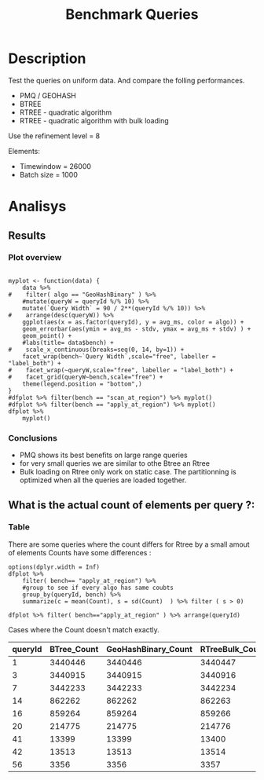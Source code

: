 # -*- org-export-babel-evaluate: t; -*-
#+TITLE: Benchmark Queries 
#+LANGUAGE: en 
#+STARTUP: indent
#+STARTUP: logdrawer hideblocks
#+SEQ_TODO: TODO INPROGRESS(i) | DONE DEFERRED(@) CANCELED(@)
#+TAGS: @JULIO(J)
#+TAGS: IMPORTANT(i) TEST(t) DEPRECATED(d) noexport(n) ignore(n) export(e)
#+CATEGORY: exp
#+OPTIONS: ^:{} todo:nil H:4 toc:nil tags:nil
#+PROPERTY: header-args :cache no :eval no-export 


* TODO Description                                                   :export:

Test the queries on uniform data. 
And compare the folling performances.

- PMQ / GEOHASH
- BTREE 
- RTREE - quadratic algorithm 
- RTREE - quadratic algorithm with bulk loading

Use the refinement level = 8 

Elements:
- Timewindow = 26000
- Batch size = 1000

** Standalone script                                              :noexport:
To generate the results outside emacs and orgmode you can use the standalone scripts, generated from the tangled source blocks in this file

- parse.sh : parse the results to CSV
- plotResults.R : generate the plots 
  

* TODO Experiment Script
** DONE Initial Setup 

#+begin_src sh :results value :exports both
expId=$(basename $(pwd))
echo $expId
#+end_src

#+NAME: expId
#+RESULTS:
: exp20170915143003

Set up git branch
#+begin_src sh :results output :exports both
git checkout master
#+end_src

#+RESULTS:
: M	LabBook.org

Create EXP branch
#+begin_src sh :results output :exports both :var expId=expId
git checkout -b $expId
#+end_src

#+RESULTS:
: M	LabBook.org

Commit branch
#+begin_src sh :results output :exports both :var expId=expId
git status .
git add exp.org
git commit -m "Initial commit for $expId"
#+end_src

#+RESULTS:
#+begin_example
On branch exp20170915143003
Untracked files:
  (use "git add <file>..." to include in what will be committed)

	.#exp.org
	exp.org
	parse.sh
	plotResults.R
	run.sh

nothing added to commit but untracked files present (use "git add" to track)
[exp20170915143003 1cf746f] Initial commit for exp20170915143003
 1 file changed, 775 insertions(+)
 create mode 100644 data/cicero/exp20170915143003/exp.org
#+end_example

#+begin_src sh :results output :exports both :var expId=expId
git la -3 
#+end_src

#+RESULTS:
: * 1cf746f (HEAD -> exp20170915143003) Initial commit for exp20170915143003
: | * e4b0e35 (origin/exp20170914091842, exp20170914091842) Report exporte in .rst format (preview in bitbucket)
: | * a4a4bba Analysis bench insertions and removals

** DONE Export run script 

Use C-u C-c C-v t to tangle this script 
#+begin_src sh :results output :exports both :tangle run.sh :shebang #!/bin/bash :eval never :var expId=expId
set -e
# Any subsequent(*) commands which fail will cause the shell script to exit immediately
echo $(hostname) 

##########################################################
### SETUP THIS VARIABLES

BUILDIR=~/Projects/pmq/build-release
PMABUILD_DIR=~/Projects/hppsimulations/build-release
DATADIR=$(pwd)
# workaround as :var arguments are not been correctly tangled by my orgmode
#expId=$(basename $(pwd) | sed 's/exp//g')
expId=$(basename $(pwd))
TMPDIR=/dev/shm/$expId

# generate output name
if [ $1 ] ; then 
    EXECID=$1
else
    EXECID=$(date +%s)
fi

#########################################################

mkdir -p $TMPDIR
#mkdir -p $DATADIR

# make pma
mkdir -p $PMABUILD_DIR
cd $PMABUILD_DIR
cmake -DCMAKE_BUILD_TYPE="Release" -DTWITTERVIS=OFF -DRHO_INIT=OFF ../pma_cd
make 

# make twitterVis
mkdir -p $BUILDIR
cd $BUILDIR 
cmake -DPMA_BUILD_DIR=$PMABUILD_DIR -DCMAKE_BUILD_TYPE="Release" ..
make

#get machine configuration
echo "" > $DATADIR/info.org
~/Projects/pmq/scripts/g5k_get_info.sh $DATADIR/info.org 

# EXECUTE BENCHMARK

#Continue execution even if one these fails
set +e 

#Run queries
#t=$((10**6))
t=26000
b=1000
#n=$(($t*$b))
ref=8
stdbuf -oL ./benchmarks/bench_queries_region -seed 123 -x 3 -rate ${b} -min_t ${t} -max_t ${t} -ref ${ref} -bf ../data/queriesLHS.csv >  ${TMPDIR}/bench_queries_region_random_${t}_${b}_${ref}_${EXECID}.log

set -e

cd $TMPDIR
tar -cvzf log_$EXECID.tgz *_$EXECID.log

cd $DATADIR
cp $TMPDIR/log_$EXECID.tgz .

git checkout $expId

git add info.org log_$EXECID.tgz run.sh 
git add -u
git commit -m "Finish execution $EXECID"
git push origin $expId
#+end_src 


** DONE Commit local changes
#+begin_src sh :results output :exports both
git status .
#+end_src

#+RESULTS:
#+begin_example
On branch exp20170915143003
Changes not staged for commit:
  (use "git add <file>..." to update what will be committed)
  (use "git checkout -- <file>..." to discard changes in working directory)

	modified:   exp.org

Untracked files:
  (use "git add <file>..." to include in what will be committed)

	.#exp.org
	parse.sh
	plotResults.R
	run.sh

no changes added to commit (use "git add" and/or "git commit -a")
#+end_example

#+begin_src sh :results output :exports both
git add run.sh exp.org
git commit -m "UPD: run.sh script"
#git commit --amend -m "UPD: run.sh script"
#+end_src

#+RESULTS:
: [exp20170915143003 33c9084] UPD: run.sh script
:  2 files changed, 90 insertions(+), 18 deletions(-)
:  create mode 100755 data/cicero/exp20170915143003/run.sh

Push to remote
#+begin_src sh :results output :exports both :var expId=expId
#git push bitbucket $expId
git push origin $expId
#+end_src

#+RESULTS:

** CANCELED Local Execution                                          :local:
:LOGBOOK:
- State "CANCELED"   from "TODO"       [2017-09-05 Ter 19:00]
:END:

#+begin_src sh :results output :exports both :session local :var expId=expId
cd ~/Projects/pmq/data/$(hostname)/$expId
runid=$(date +%s)
tmux new -d -s runExp "cd ~/Projects/pmq/data/$(hostname)/$expId; ./run.sh ${runid} &> run_${runid}"
git add run_$runid
echo $runid
#+end_src

Check process running
#+begin_src sh :results output :exports both :session remote
tmux ls
ps ux
#+end_src

** TODO Remote Execution                                            :remote:

*** Get new changes on remote                                      :remote:
#+begin_src sh :session remote :results output :exports both 
ssh -A cicero
#+end_src

#+RESULTS:
#+begin_example

Welcome to Ubuntu 16.04.3 LTS (GNU/Linux 4.4.0-92-generic x86_64)

 ,* Documentation:  https://help.ubuntu.com
 ,* Management:     https://landscape.canonical.com
 ,* Support:        https://ubuntu.com/advantage

44 packages can be updated.
4 updates are security updates.

,*** System restart required ***
Last login: Thu Sep 14 17:24:35 2017 from 143.54.13.218
#+end_example

Get the last script on the remote machine (require entering a password
for bitbucket)
#+begin_src sh :session remote :results output :exports both :var expId=expId
cd ~/Projects/pmq/
git config --add remote.origin.fetch refs/heads/$expId:refs/remotes/origin/$expId
git fetch origin $expId
git checkout $expId
git pull origin $expId
git log -1 | cat 
#+end_src

#+RESULTS:
#+begin_example

julio@cicero:~/Projects/pmq$ julio@cicero:~/Projects/pmq$ remote: Counting objects: 13, done.
(1/10)           remote: Compressing objects:  20% (2/10)           remote: Compressing objects:  30% (3/10)           remote: Compressing objects:  40% (4/10)           remote: Compressing objects:  50% (5/10)           remote: Compressing objects:  60% (6/10)           remote: Compressing objects:  70% (7/10)           remote: Compressing objects:  80% (8/10)           remote: Compressing objects:  90% (9/10)           remote: Compressing objects: 100% (10/10)           remote: Compressing objects: 100% (10/10), done.        
remote: Total 13 (delta 6), reused 0 (delta 0)
(1/13)   Unpacking objects:  15% (2/13)   Unpacking objects:  23% (3/13)   Unpacking objects:  30% (4/13)   Unpacking objects:  38% (5/13)   Unpacking objects:  46% (6/13)   Unpacking objects:  53% (7/13)   Unpacking objects:  61% (8/13)   Unpacking objects:  69% (9/13)   Unpacking objects:  76% (10/13)   Unpacking objects:  84% (11/13)   Unpacking objects:  92% (12/13)   Unpacking objects: 100% (13/13)   Unpacking objects: 100% (13/13), done.
From bitbucket.org:jtoss/pmq
FETCH_HEAD
origin/exp20170915143003
Branch exp20170915143003 set up to track remote branch exp20170915143003 from origin.
Switched to a new branch 'exp20170915143003'
From bitbucket.org:jtoss/pmq
FETCH_HEAD
Already up-to-date.
commit 33c9084e53b9bd302e928ff9226e970e7086ac4f
Date:   Fri Sep 15 14:40:11 2017 -0300

    UPD: run.sh script
#+end_example

Update PMA repository on exp machine
#+begin_src sh :session remote :results output :exports both :var expId=expId
cd ~/Projects/hppsimulations/
git pull origin PMA_2016
git log -1 | cat
#+end_src

#+RESULTS:
: 
: julio@cicero:~/Projects/hppsimulations$ From bitbucket.org:joaocomba/pma
: FETCH_HEAD
: Already up-to-date.
: commit 011775f5fdeaeeff330da7df39751d9c5323b570
: Date:   Mon Feb 13 12:20:46 2017 -0200
: 
:     Bugfix: corrected pointer casts

*** TODO Execute Remotely                                          :remote:

Opens ssh connection and a tmux session

#+begin_src sh :results output :exports both :session remote :var expId=expId
cd ~/Projects/pmq/data/cicero/$expId
runid=$(date +%s)
tmux new -d -s runExp "cd ~/Projects/pmq/data/cicero/$expId; ./run.sh ${runid} &> run_${runid}"
git add run_$runid
echo $runid
#+end_src

#+RESULTS:
: 
: julio@cicero:~/Projects/pmq/data/cicero/exp20170915143003$ julio@cicero:~/Projects/pmq/data/cicero/exp20170915143003$ julio@cicero:~/Projects/pmq/data/cicero/exp20170915143003$ julio@cicero:~/Projects/pmq/data/cicero/exp20170915143003$ 1505503014

Check process running
#+begin_src sh :results output :exports both :session remote
tmux ls
ps ux
#+end_src

#+RESULTS:
#+begin_example
runExp: 1 windows (created Fri Sep 15 16:16:54 2017) [80x23]
USER       PID %CPU %MEM    VSZ   RSS TTY      STAT START   TIME COMMAND
julio    24661  0.0  0.0  45248  4608 ?        Ss   14:39   0:00 /lib/systemd/sy
julio    24663  0.0  0.0 145364  2112 ?        S    14:39   0:00 (sd-pam)
julio    24713  0.0  0.0  97464  3332 ?        D    14:39   0:00 sshd: julio@pts
julio    24714  0.0  0.0  22688  5180 pts/8    Ss   14:39   0:00 -bash
julio    25332  0.0  0.0  29420  2904 ?        Ss   16:16   0:00 tmux new -d -s 
julio    25333  0.0  0.0  12532  3020 pts/9    Ss+  16:16   0:00 bash -c cd ~/Pr
julio    25335  0.0  0.0  12544  3024 pts/9    S+   16:16   0:00 /bin/bash ./run
julio    25561 87.6  0.9 542264 306924 pts/9   R+   16:16   0:02 ./benchmarks/be
julio    25563  0.0  0.0  37368  3316 pts/8    R+   16:16   0:00 ps ux
#+end_example

**** TODO Pull local 
#+begin_src sh :results output :exports both :var expId=expId
#git commit -a -m "wip"
git status
git pull origin $expId
#+end_src

#+RESULTS:
#+begin_example
On branch exp20170915143003
Changes not staged for commit:
  (use "git add <file>..." to update what will be committed)
  (use "git checkout -- <file>..." to discard changes in working directory)

	modified:   ../../../LabBook.org
	modified:   exp.org

Untracked files:
  (use "git add <file>..." to include in what will be committed)

	../../../LabBook.org.bkp
	../../../LabBook.org.orig
	../../../benchmarks/bench_insert_remove_count.cpp.orig
	../exp20170830124159/
	../exp20170904152622/
	../exp20170904153555/
	../exp20170914091842/
	.#exp.org
	bench_queries_region_random_26000_1000_8_1505497224.csv
	bench_queries_region_random_26000_1000_8_1505497224.log
	img/
	parse.sh
	plotResults.R
	../../../include/types.h.orig

no changes added to commit (use "git add" and/or "git commit -a")
Updating c084370..05add9e
Fast-forward
 data/cicero/exp20170915143003/info.org           |  76 +++++++++++------------
 data/cicero/exp20170915143003/log_1505503014.tgz | Bin 0 -> 38556 bytes
 data/cicero/exp20170915143003/run.sh             |   2 +-
 data/cicero/exp20170915143003/run_1505497224     |  11 ++++
 data/cicero/exp20170915143003/run_1505503014     |  44 +++++++++++++
 5 files changed, 94 insertions(+), 39 deletions(-)
 create mode 100644 data/cicero/exp20170915143003/log_1505503014.tgz
 create mode 100644 data/cicero/exp20170915143003/run_1505503014
#+end_example


* TODO Analisys
** DONE Generate csv files
:PROPERTIES: 
:HEADER-ARGS:sh: :tangle parse.sh :shebang #!/bin/bash
:END:      

List logFiles
#+begin_src sh :results table :exports both
ls -htl *tgz
#+end_src

#+RESULTS:
| -rw-rw-r-- | 1 | julio | julio | 38K | Set | 15 | 16:20 | log_1505503014.tgz |
| -rw-rw-r-- | 1 | julio | julio | 16K | Set | 15 | 14:42 | log_1505497224.tgz |

#+NAME: logFile
#+begin_src sh :results output :exports both 
tar xvzf log_1505503014.tgz
#+end_src

#+RESULTS: logFile
: bench_queries_region_random_26000_1000_8_1505503014.log

Create CSV using logFile 
#+begin_src sh :results output :exports both :var logFile=logFile[0]
#echo $logFile
echo $(basename -s .log $logFile ).csv
grep "; query ;" $logFile | sed "s/QueryBench//g" >  $(basename -s .log $logFile ).csv
#+end_src

#+NAME: csvFile
#+RESULTS:
: bench_queries_region_random_26000_1000_8_1505503014.csv

Create an director for images
#+begin_src sh :results output :exports both :tangle no
mkdir img
#+end_src

#+RESULTS:

** Results
:PROPERTIES: 
:HEADER-ARGS:R: :session *R* :tangle plotResults.R :shebang #!/usr/bin/env Rscript
:END:      
*** Prepare
Load the CSV into R
#+begin_src R :results output :exports both :var f=csvFile
library(tidyverse)

df <- f %>% read_delim(delim=";",trim_ws = TRUE, col_names = paste("V",c(1:11),sep="") )
df
#+end_src

#+RESULTS:
#+begin_example
Loading tidyverse: ggplot2
Loading tidyverse: tibble
Loading tidyverse: tidyr
Loading tidyverse: readr
Loading tidyverse: purrr
Loading tidyverse: dplyr
Conflicts with tidy packages ---------------------------------------------------
filter(): dplyr, stats
lag():    dplyr, stats
Parsed with column specification:
cols(
  V1 = col_character(),
  V2 = col_character(),
  V3 = col_integer(),
  V4 = col_logical(),
  V5 = col_integer(),
  V6 = col_character(),
  V7 = col_double(),
  V8 = col_character(),
  V9 = col_integer(),
  V10 = col_character(),
  V11 = col_integer()
)
Warning: 6400 parsing failures.
row # A tibble: 5 x 5 col     row   col   expected     actual expected   <int> <chr>      <chr>      <chr> actual 1     1  <NA> 11 columns 10 columns file 2     2  <NA> 11 columns 10 columns row 3     3  <NA> 11 columns 10 columns col 4     4  <NA> 11 columns 10 columns expected 5     5  <NA> 11 columns 10 columns actual # ... with 1 more variables: file <chr>
... ................. ... ................................... ........ ................................... ...... ................................... .... ................................... ... ................................... ... ................................... ........ ................................... ...... .......................................
See problems(...) for more details.

Warning message:
In rbind(names(probs), probs_f) :
  number of columns of result is not a multiple of vector length (arg 1)
# A tibble: 6,400 x 11
              V1    V2    V3    V4    V5             V6      V7
           <chr> <chr> <int> <lgl> <int>          <chr>   <dbl>
 1 GeoHashBinary query     0  TRUE 26000 scan_at_region 18.6587
 2 GeoHashBinary query     0  TRUE 26000 scan_at_region 18.7821
 3 GeoHashBinary query     0  TRUE 26000 scan_at_region 18.6673
 4 GeoHashBinary query     0  TRUE 26000 scan_at_region 18.6728
 5 GeoHashBinary query     0  TRUE 26000 scan_at_region 18.6935
 6 GeoHashBinary query     0  TRUE 26000 scan_at_region 18.7203
 7 GeoHashBinary query     0  TRUE 26000 scan_at_region 18.6842
 8 GeoHashBinary query     0  TRUE 26000 scan_at_region 18.6659
 9 GeoHashBinary query     0  TRUE 26000 scan_at_region 18.6754
10 GeoHashBinary query     0  TRUE 26000 scan_at_region 18.6662
# ... with 6,390 more rows, and 4 more variables: V8 <chr>, V9 <int>,
#   V10 <chr>, V11 <int>
#+end_example

Remove useless columns
#+begin_src R :results output :exports both :session 
names(df) <- c("algo" , "V2" , "queryId", "V4", "V5", "bench" , "ms" , "V8", "Refine","V10","Count")

df <- select(df, -V2, -V4, -V5, -V8, -V10)
df
#+end_src

#+RESULTS:
#+begin_example
# A tibble: 6,400 x 6
            algo queryId          bench      ms Refine Count
           <chr>   <int>          <chr>   <dbl>  <int> <int>
 1 GeoHashBinary       0 scan_at_region 18.6587    482    NA
 2 GeoHashBinary       0 scan_at_region 18.7821    482    NA
 3 GeoHashBinary       0 scan_at_region 18.6673    482    NA
 4 GeoHashBinary       0 scan_at_region 18.6728    482    NA
 5 GeoHashBinary       0 scan_at_region 18.6935    482    NA
 6 GeoHashBinary       0 scan_at_region 18.7203    482    NA
 7 GeoHashBinary       0 scan_at_region 18.6842    482    NA
 8 GeoHashBinary       0 scan_at_region 18.6659    482    NA
 9 GeoHashBinary       0 scan_at_region 18.6754    482    NA
10 GeoHashBinary       0 scan_at_region 18.6662    482    NA
# ... with 6,390 more rows
#+end_example


Summary of the data frame
#+begin_src R :results output :session :exports both
summary(df[df$algo=="GeoHashBinary",])
summary(df[df$algo=="BTree",])
summary(df[df$algo=="RTree",])
#+end_src

#+RESULTS:
#+begin_example
     algo              queryId         bench                 ms           
 Length:1600        Min.   : 0.00   Length:1600        Min.   : 0.002588  
 Class :character   1st Qu.:19.75   Class :character   1st Qu.: 0.027660  
 Mode  :character   Median :39.50   Mode  :character   Median : 0.144764  
                    Mean   :39.50                      Mean   : 1.919891  
                    3rd Qu.:59.25                      3rd Qu.: 1.354142  
                    Max.   :79.00                      Max.   :19.097100  
                                                                          
     Refine          Count        
 Min.   :  1.0   Min.   :    184  
 1st Qu.:  9.0   1st Qu.:   2702  
 Median : 51.0   Median :  33371  
 Mean   :143.4   Mean   : 573496  
 3rd Qu.:189.0   3rd Qu.: 376592  
 Max.   :744.0   Max.   :3443858  
                 NA's   :800
     algo              queryId         bench                 ms          
 Length:1600        Min.   : 0.00   Length:1600        Min.   : 0.00219  
 Class :character   1st Qu.:19.75   Class :character   1st Qu.: 0.03647  
 Mode  :character   Median :39.50   Mode  :character   Median : 0.38434  
                    Mean   :39.50                      Mean   :10.02570  
                    3rd Qu.:59.25                      3rd Qu.: 7.28446  
                    Max.   :79.00                      Max.   :70.42940  
                                                                         
     Refine          Count        
 Min.   :  1.0   Min.   :    184  
 1st Qu.:  9.0   1st Qu.:   2702  
 Median : 51.0   Median :  33371  
 Mean   :143.4   Mean   : 573496  
 3rd Qu.:189.0   3rd Qu.: 376592  
 Max.   :744.0   Max.   :3443858  
                 NA's   :800
     algo              queryId         bench                 ms          
 Length:1600        Min.   : 0.00   Length:1600        Min.   : 0.00093  
 Class :character   1st Qu.:19.75   Class :character   1st Qu.: 0.02808  
 Mode  :character   Median :39.50   Mode  :character   Median : 0.29411  
                    Mean   :39.50                      Mean   :12.06190  
                    3rd Qu.:59.25                      3rd Qu.: 7.73104  
                    Max.   :79.00                      Max.   :96.55800  
                                                                         
     Refine            Count     
 Min.   :    184   Min.   : NA   
 1st Qu.:   2702   1st Qu.: NA   
 Median :  33371   Median : NA   
 Mean   : 573496   Mean   :NaN   
 3rd Qu.: 376592   3rd Qu.: NA   
 Max.   :3443858   Max.   : NA   
 NA's   :800       NA's   :1600
#+end_example

Summarize the averages
#+begin_src R :results output :session :exports both
dfplot <- 
    df %>% 
    group_by_at(vars(-ms)) %>%   #group_by all expect ms
    summarize(avg_ms = mean(ms), stdv = sd(ms)) %>%
    ungroup %>% 
    mutate(Count = if_else(bench=="apply_at_region" & is.na(Count) , Refine, Count), # fix the count an Refine columns for Rtrees
           Refine = ifelse(grepl("RTree",algo), NA, Refine))

dfplot %>% filter(queryId == 20)
#+end_src

#+RESULTS:
#+begin_example
# A tibble: 8 x 7
           algo queryId           bench Refine  Count    avg_ms       stdv
          <chr>   <int>           <chr>  <int>  <int>     <dbl>      <dbl>
1         BTree      20 apply_at_region    108 214775 2.6816880 0.22956214
2         BTree      20  scan_at_region    108     NA 4.8140650 0.07039210
3 GeoHashBinary      20 apply_at_region    108 214775 0.4694510 0.09968918
4 GeoHashBinary      20  scan_at_region    108     NA 1.4375940 0.01467585
5         RTree      20 apply_at_region     NA 214776 3.3167700 0.29691903
6         RTree      20  scan_at_region     NA     NA 6.3906740 0.02903651
7     RTreeBulk      20 apply_at_region     NA 214776 0.5004929 0.01524547
8     RTreeBulk      20  scan_at_region     NA     NA 2.7961820 0.02158188
#+end_example

#+begin_src R :results output :exports both :session 
dfplot %>% filter(queryId == 10, bench == "scan_at_region", algo=="BTree") 
#+end_src

#+RESULTS:
: # A tibble: 1 x 7
:    algo queryId          bench Refine Count   avg_ms       stdv
:   <chr>   <int>          <chr>  <int> <int>    <dbl>      <dbl>
: 1 BTree      10 scan_at_region    255    NA 17.79931 0.09214822

*** Plot overview                                                  :export:
#+begin_src R :results output graphics :file "./img/overview_query_region.png" :exports results :width 800 :height 600 :session 

myplot <- function(data) {
    data %>%
#    filter( algo == "GeoHashBinary" ) %>%    
    #mutate(queryW = queryId %/% 10) %>%
    mutate(`Query Width` = 90 / 2**(queryId %/% 10)) %>%
#    arrange(desc(queryW)) %>%
    ggplot(aes(x = as.factor(queryId), y = avg_ms, color = algo)) +  
    geom_errorbar(aes(ymin = avg_ms - stdv, ymax = avg_ms + stdv) ) +
    geom_point() +
    #labs(title= data$bench) +     
#    scale_x_continuous(breaks=seq(0, 14, by=1)) +
    facet_wrap(bench~`Query Width`,scale="free", labeller = "label_both") + 
#    facet_wrap(~queryW,scale="free", labeller = "label_both") + 
#    facet_grid(queryW~bench,scale="free") + 
    theme(legend.position = "bottom",)
}
#dfplot %>% filter(bench == "scan_at_region") %>% myplot()
#dfplot %>% filter(bench == "apply_at_region") %>% myplot()
dfplot %>% 
    myplot() 
#+end_src

#+RESULTS:
[[file:./img/overview_query_region.png]]

*** Conclusions                                                    :export:

- PMQ shows its best benefits on large range queries
- for very small queries we are similar to othe Btree an Rtree
- Bulk loading on Rtree only work on static case. The partitionning is optimized when all the queries are loaded together.

** What is the actual count of elements per query ?: 

*** Plot                                                         :noexport:
#+begin_src R :results output graphics :file (org-babel-temp-file "figure" ".png") :exports both :width 800 :height 600 :session 

myplot <- function(data) {
    data %>%
    mutate(`Query Width` = 90 / 2**(queryId %/% 10)) %>%
    ggplot(aes(x = as.factor(queryId), color = algo)) +  
    geom_point(aes(y = Count)) +
    facet_wrap(~queryId,scale="free", labeller = "label_both") + 
    theme(legend.position = "bottom",)
}
#dfplot %>% filter(bench == "scan_at_region") %>% myplot()
#dfplot %>% filter(bench == "apply_at_region") %>% myplot()
dfplot %>% 
    myplot() 
#+end_src

#+RESULTS:
[[file:/tmp/babel-9388tZA/figure9388YFH.png]]


*** Table                                                          :export:
There are some queries where the count differs for Rtree by a small amout of elements
Counts have some differences :
#+begin_src R :results output :exports none :session 
options(dplyr.width = Inf)
dfplot %>% 
    filter( bench== "apply_at_region") %>% 
    #group to see if every algo has same coubts
    group_by(queryId, bench) %>%
    summarize(c = mean(Count), s = sd(Count)  ) %>% filter ( s > 0)

dfplot %>% filter( bench=="apply_at_region" ) %>% arrange(queryId)
#+end_src

#+RESULTS:
#+begin_example
# A tibble: 9 x 4
# Groups:   queryId [9]
  queryId           bench         c         s
    <int>           <chr>     <dbl>     <dbl>
1       1 apply_at_region 3440446.5 0.5773503
2       3 apply_at_region 3440915.5 0.5773503
3       7 apply_at_region 3442233.5 0.5773503
4      14 apply_at_region  862262.5 0.5773503
5      16 apply_at_region  859265.0 1.1547005
6      20 apply_at_region  214775.5 0.5773503
7      41 apply_at_region   13399.5 0.5773503
8      42 apply_at_region   13513.5 0.5773503
9      56 apply_at_region    3356.5 0.5773503
# A tibble: 320 x 7
            algo queryId           bench Refine   Count    avg_ms        stdv
           <chr>   <int>           <chr>  <int>   <int>     <dbl>       <dbl>
 1         BTree       0 apply_at_region    482 3440580 49.647600 0.150356676
 2 GeoHashBinary       0 apply_at_region    482 3440580  3.061860 0.022543467
 3         RTree       0 apply_at_region     NA 3440580 50.613267 0.066850605
 4     RTreeBulk       0 apply_at_region     NA 3440580  7.803137 0.002283010
 5         BTree       1 apply_at_region    519 3440446 50.317533 0.119569617
 6 GeoHashBinary       1 apply_at_region    519 3440446  2.969117 0.163947325
 7         RTree       1 apply_at_region     NA 3440447 49.870900 0.758116462
 8     RTreeBulk       1 apply_at_region     NA 3440447  7.776700 0.005880366
 9         BTree       2 apply_at_region    708 3438884 49.964267 0.068276375
10 GeoHashBinary       2 apply_at_region    708 3438884  2.900493 0.036675551
# ... with 310 more rows
#+end_example

Cases where the Count doesn't match exactly. 
#+begin_src R :results table :exports results :session :colnames yes

dfplot %>% 
    filter( bench== "apply_at_region") %>% 
    #group to see if every algo has same coubts
    group_by(queryId) %>%
    summarize(Var = round(var(Count),3)  ) %>% filter ( Var > 0) -> 
countVariation

options(dplyr.width = Inf)
dfplot %>% 
    filter( bench == "apply_at_region") %>%
    ungroup( bench) %>% # must ungroup to drop the column
    select( -bench, -stdv, -Refine) %>%
    gather(measure, value, Count, avg_ms) %>%
    unite(temp, algo, measure) %>%
    spread( temp, value) %>% 
    #select(queryId,ends_with("Count") , ends_with("ms")) %>%
    select(queryId,ends_with("Count") ) %>%
 #   filter( !(BTree_Count == GeoHashBinary_Count & RTreeBulk_Count == RTree_Count & BTree_Count == RTree_Count)) %>% 
    inner_join(countVariation) %>%
    as_tibble() %>%
    print(n = nrow(.))
#+end_src

#+RESULTS:
| queryId | BTree_Count | GeoHashBinary_Count | RTreeBulk_Count | RTree_Count |   Var |
|---------+-------------+---------------------+-----------------+-------------+-------|
|       1 |     3440446 |             3440446 |         3440447 |     3440447 | 0.333 |
|       3 |     3440915 |             3440915 |         3440916 |     3440916 | 0.333 |
|       7 |     3442233 |             3442233 |         3442234 |     3442234 | 0.333 |
|      14 |      862262 |              862262 |          862263 |      862263 | 0.333 |
|      16 |      859264 |              859264 |          859266 |      859266 | 1.333 |
|      20 |      214775 |              214775 |          214776 |      214776 | 0.333 |
|      41 |       13399 |               13399 |           13400 |       13400 | 0.333 |
|      42 |       13513 |               13513 |           13514 |       13514 | 0.333 |
|      56 |        3356 |                3356 |            3357 |        3357 | 0.333 |
#+TBLFM: $6=$0;%0.3f

